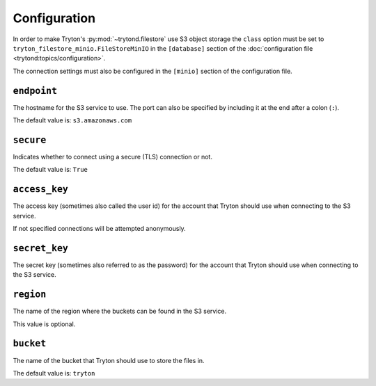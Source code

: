 *************
Configuration
*************

In order to make Tryton's :py:mod:`~trytond.filestore` use S3 object storage
the ``class`` option must be set to ``tryton_filestore_minio.FileStoreMinIO``
in the ``[database]`` section of the
:doc:`configuration file <trytond:topics/configuration>`.

The connection settings must also be configured in the ``[minio]`` section of
the configuration file.

.. _config-minio.endpoint:

``endpoint``
============

The hostname for the S3 service to use.
The port can also be specified by including it at the end after
a colon (``:``).

The default value is: ``s3.amazonaws.com``

.. _config-minio.secure:

``secure``
==========

Indicates whether to connect using a secure (TLS) connection or not.

The default value is: ``True``

.. _config-minio.access_key:

``access_key``
==============

The access key (sometimes also called the user id) for the account that Tryton
should use when connecting to the S3 service.

If not specified connections will be attempted anonymously.

.. _config-minio.secret_key:

``secret_key``
==============

The secret key (sometimes also referred to as the password) for the account
that Tryton should use when connecting to the S3 service.

.. _config-minio.region:

``region``
==========

The name of the region where the buckets can be found in the S3 service.

This value is optional.

.. _config-minio.bucket:

``bucket``
==========

The name of the bucket that Tryton should use to store the files in.

The default value is: ``tryton``
